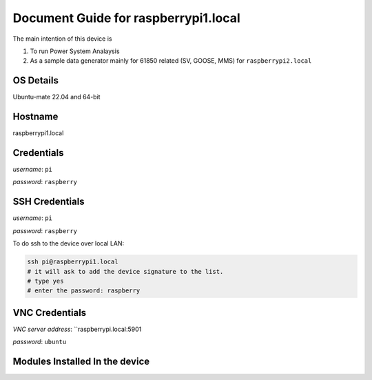********
Document Guide for raspberrypi1.local
********
The main intention of this device is 

1. To run Power System Analaysis

2. As a sample data generator mainly for 61850 related (SV, GOOSE, MMS) for ``raspberrypi2.local``

======
OS Details
======
Ubuntu-mate 22.04 and 64-bit

======
Hostname
======
raspberrypi1.local

======
Credentials
======
*username*: ``pi``

*password*: ``raspberry``

======
SSH Credentials
======
*username*: ``pi``

*password*: ``raspberry``

To do ssh to the device over local LAN:

.. code-block:: console

   ssh pi@raspberrypi1.local
   # it will ask to add the device signature to the list.
   # type yes
   # enter the password: raspberry

======
VNC Credentials
======
*VNC server address*: ``raspberrypi.local:5901

*password*: ``ubuntu``

======
Modules Installed In the device
======






